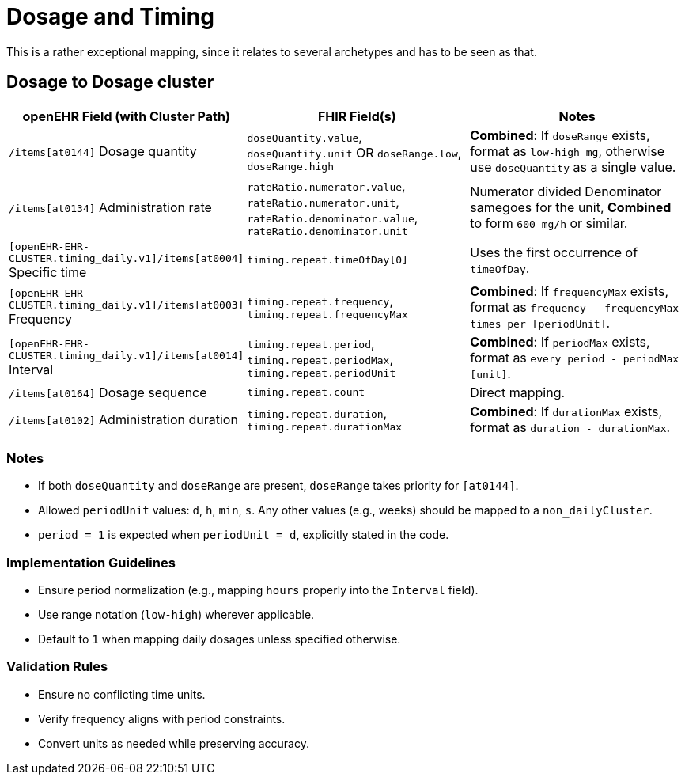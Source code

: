 = Dosage and Timing

This is a rather exceptional mapping, since it relates to several archetypes and
has to be seen as that.

== Dosage to Dosage cluster

[options="header"]


|===
| openEHR Field (with Cluster Path) | FHIR Field(s) | Notes

| `/items[at0144]` Dosage quantity
| `doseQuantity.value`, `doseQuantity.unit` OR `doseRange.low`, `doseRange.high`
| **Combined**: If `doseRange` exists, format as `low-high mg`, otherwise use `doseQuantity` as a single value.

| `/items[at0134]` Administration rate
| `rateRatio.numerator.value`, `rateRatio.numerator.unit`, `rateRatio.denominator.value`, `rateRatio.denominator.unit`
| Numerator divided Denominator samegoes for the unit, **Combined** to form `600 mg/h` or similar.

| `[openEHR-EHR-CLUSTER.timing_daily.v1]/items[at0004]` Specific time
| `timing.repeat.timeOfDay[0]`
| Uses the first occurrence of `timeOfDay`.

| `[openEHR-EHR-CLUSTER.timing_daily.v1]/items[at0003]` Frequency
| `timing.repeat.frequency`, `timing.repeat.frequencyMax`
| **Combined**: If `frequencyMax` exists, format as `frequency - frequencyMax times per [periodUnit]`.

| `[openEHR-EHR-CLUSTER.timing_daily.v1]/items[at0014]` Interval
| `timing.repeat.period`, `timing.repeat.periodMax`, `timing.repeat.periodUnit`
| **Combined**: If `periodMax` exists, format as `every period - periodMax [unit]`.

| `/items[at0164]` Dosage sequence
| `timing.repeat.count`
| Direct mapping.

| `/items[at0102]` Administration duration
| `timing.repeat.duration`, `timing.repeat.durationMax`
| **Combined**: If `durationMax` exists, format as `duration - durationMax`.
|===

=== Notes
- If both `doseQuantity` and `doseRange` are present, `doseRange` takes priority for `[at0144]`.
- Allowed `periodUnit` values: `d`, `h`, `min`, `s`. Any other values (e.g., weeks) should be mapped to a `non_dailyCluster`.
- `period = 1` is expected when `periodUnit = d`, explicitly stated in the code.

=== Implementation Guidelines
- Ensure period normalization (e.g., mapping `hours` properly into the `Interval` field).
- Use range notation (`low-high`) wherever applicable.
- Default to `1` when mapping daily dosages unless specified otherwise.

=== Validation Rules
- Ensure no conflicting time units.
- Verify frequency aligns with period constraints.
- Convert units as needed while preserving accuracy.

